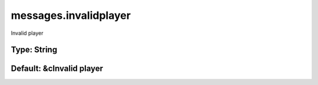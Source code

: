 ======================
messages.invalidplayer
======================

Invalid player

Type: String
~~~~~~~~~~~~
Default: **&cInvalid player**
~~~~~~~~~~~~~~~~~~~~~~~~~~~~~
